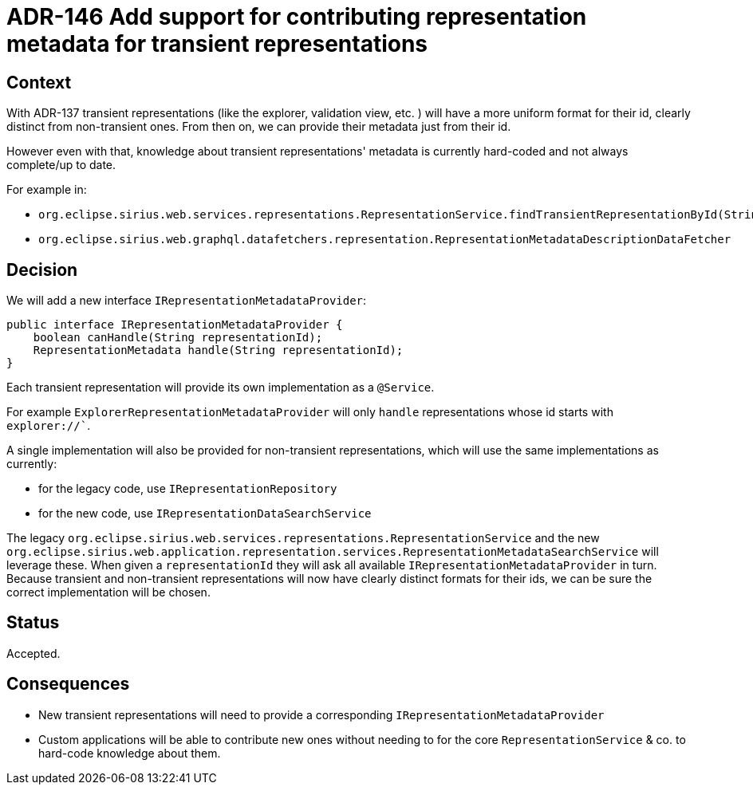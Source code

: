 = ADR-146 Add support for contributing representation metadata for transient representations

== Context

With ADR-137 transient representations (like the explorer, validation view, etc. ) will have a more uniform format for their id, clearly distinct from non-transient ones.
From then on, we can provide their metadata just from their id.

However even with that, knowledge about transient representations' metadata is currently hard-coded and not always complete/up to date.

For example in:

* `org.eclipse.sirius.web.services.representations.RepresentationService.findTransientRepresentationById(String)`
* `org.eclipse.sirius.web.graphql.datafetchers.representation.RepresentationMetadataDescriptionDataFetcher`

== Decision

We will add a new interface `IRepresentationMetadataProvider`:

[source,java]
----
public interface IRepresentationMetadataProvider {
    boolean canHandle(String representationId);
    RepresentationMetadata handle(String representationId);
}
----

Each transient representation will provide its own implementation as a `@Service`.

For example `ExplorerRepresentationMetadataProvider` will only `handle` representations whose id starts with `explorer://``.

A single implementation will also be provided for non-transient representations, which will use the same implementations as currently:

* for the legacy code, use `IRepresentationRepository`
* for the new code, use `IRepresentationDataSearchService`

The legacy `org.eclipse.sirius.web.services.representations.RepresentationService` and the new `org.eclipse.sirius.web.application.representation.services.RepresentationMetadataSearchService` will leverage these.
When given a `representationId` they will ask all available `IRepresentationMetadataProvider` in turn.
Because transient and non-transient representations will now have clearly distinct formats for their ids, we can be sure the correct implementation will be chosen.

== Status

Accepted.

== Consequences

* New transient representations will need to provide a corresponding `IRepresentationMetadataProvider`
* Custom applications will be able to contribute new ones without needing to for the core `RepresentationService` & co. to hard-code knowledge about them.

